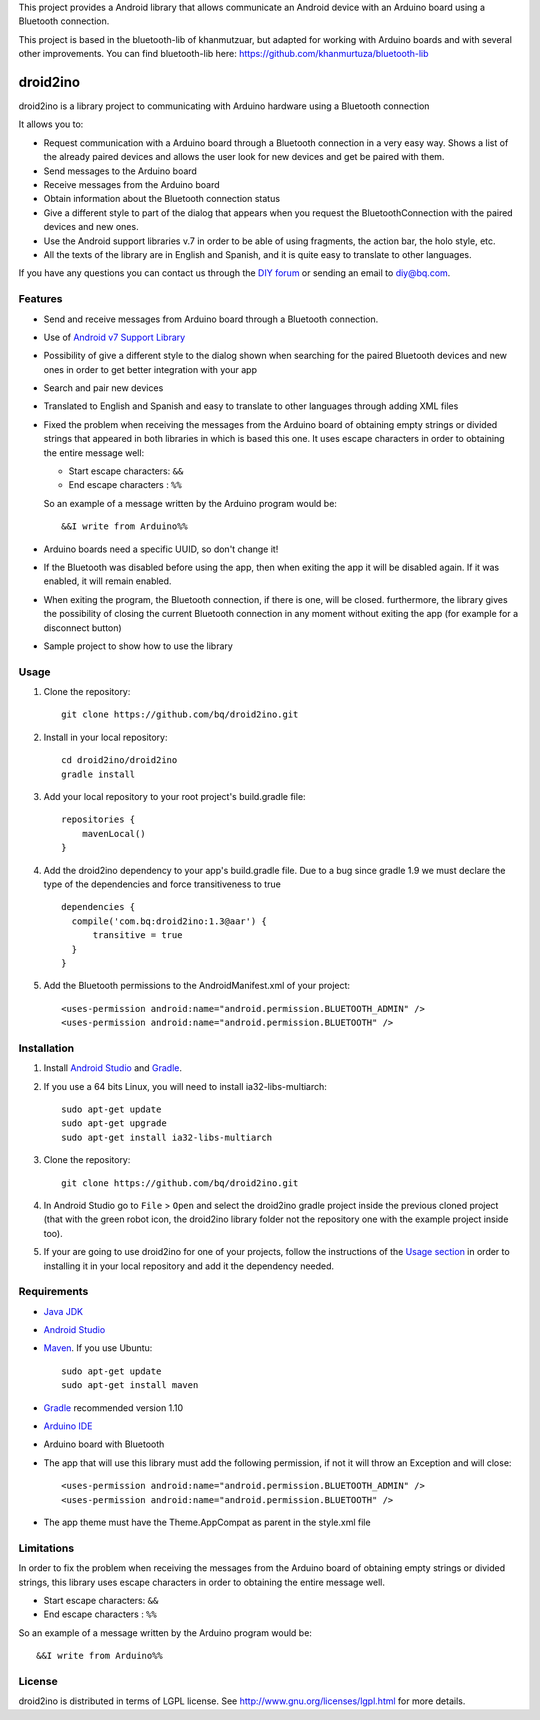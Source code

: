 This project provides a Android library that allows communicate an Android device with an Arduino board using a Bluetooth connection.

This project is based in the bluetooth-lib of khanmutzuar, but adapted for working with Arduino boards and with several other improvements. You can find bluetooth-lib here:
https://github.com/khanmurtuza/bluetooth-lib


==========
droid2ino
==========

droid2ino is a library project to communicating with Arduino hardware using a Bluetooth connection

It allows you to:

* Request communication with a Arduino board through a Bluetooth connection in a very easy way. Shows a list of the already paired devices and allows the user look for new devices and get be paired with them.

* Send messages to the Arduino board

* Receive messages from the Arduino board

* Obtain information about the Bluetooth connection status

* Give a different style to part of the dialog that appears when you request the BluetoothConnection with the paired devices and new ones.

* Use the Android support libraries v.7 in order to be able of using fragments, the action bar, the holo style, etc.

* All the texts of the library are in English and Spanish, and it is quite easy to translate to other languages.
  
If you have any questions you can contact us through the `DIY forum <http://diy.bq.com/forums/forum/forum/>`_  or sending an email to diy@bq.com.


Features
========

* Send and receive messages from Arduino board through a Bluetooth connection.

* Use of `Android v7 Support Library  <http://developer.android.com/tools/support-library/features.html#v7>`_

* Possibility of give a different style to the dialog shown when searching for the paired Bluetooth devices and new ones in order to get better integration with your app

* Search and pair new devices

* Translated to English and Spanish and easy to translate to other languages through adding XML files

* Fixed the problem when receiving the messages from the Arduino board of obtaining empty strings or divided strings that appeared in both libraries in which is based this one. It uses escape characters in order to obtaining the entire message well: 

  * Start escape characters: ``&&`` 
  * End escape characters : ``%%``

  So an example of a message written by the Arduino program would be::

	&&I write from Arduino%%

* Arduino boards need a specific UUID, so don't change it!

* If the Bluetooth was disabled before using the app, then when exiting the app it will be disabled again. If it was enabled, it will remain enabled.

* When exiting the program, the Bluetooth connection, if there is one, will be closed. furthermore, the library gives the possibility of closing the current Bluetooth connection in any moment without exiting the app (for example for a disconnect button)

* Sample project to show how to use the library


Usage
=====

#. Clone the repository::

    git clone https://github.com/bq/droid2ino.git

#. Install in your local repository::
  
    cd droid2ino/droid2ino
    gradle install

#. Add your local repository to your root project's build.gradle file::

    repositories {
        mavenLocal()
    }

#. Add the droid2ino dependency to your app's build.gradle file. Due to a bug since gradle 1.9 we must declare the type of the dependencies and force transitiveness to true ::

    dependencies {
      compile('com.bq:droid2ino:1.3@aar') {
          transitive = true
      }
    }


#. Add the Bluetooth permissions to the AndroidManifest.xml of your project::
 
    <uses-permission android:name="android.permission.BLUETOOTH_ADMIN" />
    <uses-permission android:name="android.permission.BLUETOOTH" />


Installation
============

#. Install `Android Studio <https://developer.android.com/sdk/installing/studio.html>`_ and `Gradle <http://www.gradle.org/downloads>`_.

#. If you use a 64 bits Linux, you will need to install ia32-libs-multiarch::

	sudo apt-get update
	sudo apt-get upgrade
	sudo apt-get install ia32-libs-multiarch 

#. Clone the repository::

	git clone https://github.com/bq/droid2ino.git

#. In Android Studio go to ``File`` > ``Open`` and select the droid2ino gradle project inside the previous cloned project (that with the green robot icon, the droid2ino library folder not the repository one with the example project inside too).

#. If your are going to use droid2ino for one of your projects, follow the instructions of the `Usage section <https://github.com/bq/droid2ino#usage>`_ in order to installing it in your local repository and add it the dependency needed.


Requirements
============

- `Java JDK <http://www.oracle.com/technetwork/es/java/javase/downloads/jdk7-downloads-1880260.html>`_ 

- `Android Studio <https://developer.android.com/sdk/installing/studio.html>`_ 

- `Maven <http://maven.apache.org/download.cgi>`_.  If you use Ubuntu::
    
    sudo apt-get update
    sudo apt-get install maven

- `Gradle <http://www.gradle.org/downloads>`_ recommended version 1.10
  
- `Arduino IDE <http://arduino.cc/en/Main/Software#.UzBT5HX5Pj4>`_ 

- Arduino board with Bluetooth

- The app that will use this library must add the following permission, if not it will throw an Exception and will close::

    <uses-permission android:name="android.permission.BLUETOOTH_ADMIN" />
    <uses-permission android:name="android.permission.BLUETOOTH" />

- The app theme must have the Theme.AppCompat as parent in the style.xml file


Limitations
===========

In order to fix the problem when receiving the messages from the Arduino board of obtaining empty strings or divided strings, this library uses escape characters in order to obtaining the entire message well.
 
- Start escape characters: ``&&`` 

- End escape characters : ``%%``

So an example of a message written by the Arduino program would be::

	&&I write from Arduino%%


License
=======

droid2ino is distributed in terms of LGPL license. See http://www.gnu.org/licenses/lgpl.html for more details.

